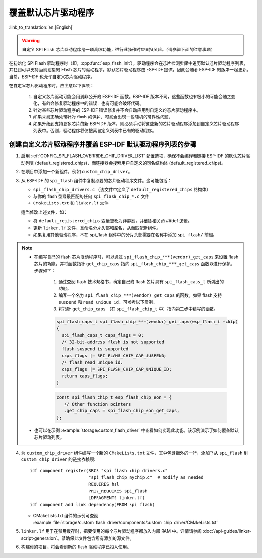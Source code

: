覆盖默认芯片驱动程序
====================

:link_to_translation:`en:[English]`

.. warning::

   自定义 SPI Flash 芯片驱动程序是一项高级功能，进行此操作时应自担风险。（请参阅下面的注意事项）

在初始化 SPI Flash 驱动程序时（即，:cpp:func:`esp_flash_init`），驱动程序会在芯片检测步骤中遍历默认芯片驱动程序列表，并找到可以支持当前连接的 Flash 芯片的驱动程序。默认芯片驱动程序由 ESP-IDF 提供，因此会随着 ESP-IDF 的版本一起更新。当然，ESP-IDF 也允许自定义芯片驱动程序。

在自定义芯片驱动程序时，应注意以下事项：

   1. 自定义芯片驱动可能会用到非公开的 ESP-IDF 函数。ESP-IDF 版本不同，这些函数也有极小的可能会随之变化，有的会修复驱动程序中的错误，也有可能会破坏代码。
   2. 针对某些芯片驱动程序的 ESP-IDF 错误修复并不会自动应用到自定义的芯片驱动程序中。
   3. 如果未能正确处理针对 flash 的保护，可能会出现一些随机的可靠性问题。
   4. 如果升级到支持更多芯片的新 ESP-IDF 版本，则必须手动将这些新的芯片驱动程序添加到自定义芯片驱动程序列表中。否则，驱动程序将仅搜索自定义列表中已有的驱动程序。


创建自定义芯片驱动程序并覆盖 ESP-IDF 默认驱动程序列表的步骤
-----------------------------------------------------------

.. highlight: cmake

1. 启用 :ref:`CONFIG_SPI_FLASH_OVERRIDE_CHIP_DRIVER_LIST` 配置选项，确保不会编译和链接 ESP-IDF 的默认芯片驱动列表 (default_registered_chips)，而链接器会搜索用户自定义的同名结构体 (default_registered_chips)。
2. 在项目中添加一个新组件，例如 ``custom_chip_driver``。
3. 从 ESP-IDF 的 ``spi_flash`` 组件中复制必要的芯片驱动程序文件。这可能包括：

   - ``spi_flash_chip_drivers.c`` （该文件中定义了 ``default_registered_chips`` 结构体）
   - 与你的 flash 型号最匹配的任何 ``spi_flash_chip_*.c`` 文件
   - ``CMakeLists.txt`` 和 ``linker.lf`` 文件

   适当修改上述文件，如：

   - 将 ``default_registered_chips`` 变量更改为非静态，并删除相关的 #ifdef 逻辑。
   - 更新 ``linker.lf`` 文件，重命名分片头部和库名，从而匹配新组件。
   - 如果复用其他驱动程序，不在 spi_flash 组件中的分片头部需要在名称中添加 ``spi_flash/`` 前缀。

.. note::

   - 在编写自己的 flash 芯片驱动程序时，可以通过 ``spi_flash_chip_***(vendor)_get_caps`` 来设置 flash 芯片的功能，并将函数指针 ``get_chip_caps`` 指向 ``spi_flash_chip_***_get_caps`` 函数以进行保护。步骤如下：

      1. 通过查阅 flash 技术规格书，确定自己的 flash 芯片具有 ``spi_flash_caps_t`` 所列出的功能。
      2. 编写一个名为 ``spi_flash_chip_***(vendor)_get_caps`` 的函数。如果 flash 支持 ``suspend`` 和 ``read unique id``，可参考以下示例。
      3. 将指针 ``get_chip_caps`` （在 ``spi_flash_chip_t`` 中）指向第二步中编写的函数。

      .. code-block:: c

         spi_flash_caps_t spi_flash_chip_***(vendor)_get_caps(esp_flash_t *chip)
         {
           spi_flash_caps_t caps_flags = 0;
           // 32-bit-address flash is not supported
           flash-suspend is supported
           caps_flags |= SPI_FLAHS_CHIP_CAP_SUSPEND;
           // flash read unique id.
           caps_flags |= SPI_FLASH_CHIP_CAP_UNIQUE_ID;
           return caps_flags;
         }

      .. code-block:: c

         const spi_flash_chip_t esp_flash_chip_eon = {
            // Other function pointers
            .get_chip_caps = spi_flash_chip_eon_get_caps,
         };

   - 也可以在示例 :example:`storage/custom_flash_driver` 中查看如何实现此功能。该示例演示了如何覆盖默认芯片驱动列表。

4. 为 ``custom_chip_driver`` 组件编写一个新的 ``CMakeLists.txt`` 文件，其中包含额外的一行，添加了从 ``spi_flash`` 到 ``custom_chip_driver`` 的链接依赖项::

        idf_component_register(SRCS "spi_flash_chip_drivers.c"
                               "spi_flash_chip_mychip.c"  # modify as needed
                               REQUIRES hal
                               PRIV_REQUIRES spi_flash
                               LDFRAGMENTS linker.lf)
        idf_component_add_link_dependency(FROM spi_flash)

   - CMakeLists.txt 组件的示例可查阅 :example_file:`storage/custom_flash_driver/components/custom_chip_driver/CMakeLists.txt`

5. ``linker.lf`` 用于在禁用缓存时，把要使用的每个芯片驱动程序都放入内部 RAM 中。详情请参阅 :doc:`/api-guides/linker-script-generation`。请确保此文件包含所有添加的源文件。

6. 构建你的项目，将会看到新的 flash 驱动程序已投入使用。
